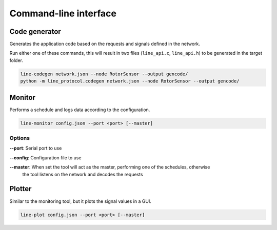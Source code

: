 Command-line interface
======================

Code generator
--------------

Generates the application code based on the requests and signals defined in the network.

Run either one of these commands, this will result in two files (``line_api.c``, ``line_api.h``) to
be generated in the target folder.

.. code-block:: bash

    line-codegen network.json --node RotorSensor --output gencode/
    python -m line_protocol.codegen network.json --node RotorSensor --output gencode/

Monitor
-------

Performs a schedule and logs data according to the configuration.

.. code-block:: bash

    line-monitor config.json --port <port> [--master]

Options
~~~~~~~

**--port**: Serial port to use

**--config**: Configuration file to use

**--master**: When set the tool will act as the master, performing one of the schedules, otherwise
              the tool listens on the network and decodes the requests

Plotter
-------

Similar to the monitoring tool, but it plots the signal values in a GUI.

.. code-block:: bash

    line-plot config.json --port <port> [--master]
